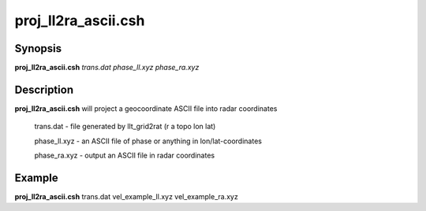 .. index:: ! proj_ll2ra_ascii.csh

**************
proj_ll2ra_ascii.csh
**************

Synopsis
--------
**proj_ll2ra_ascii.csh** *trans.dat phase_ll.xyz phase_ra.xyz*

Description
-----------
**proj_ll2ra_ascii.csh** will project a geocoordinate ASCII file into radar coordinates

        trans.dat    - file generated by llt_grid2rat  (r a topo lon lat)

        phase_ll.xyz - an ASCII file of phase or anything in lon/lat-coordinates

        phase_ra.xyz - output an ASCII file in radar coordinates 

Example
-------
**proj_ll2ra_ascii.csh** trans.dat vel_example_ll.xyz vel_example_ra.xyz
